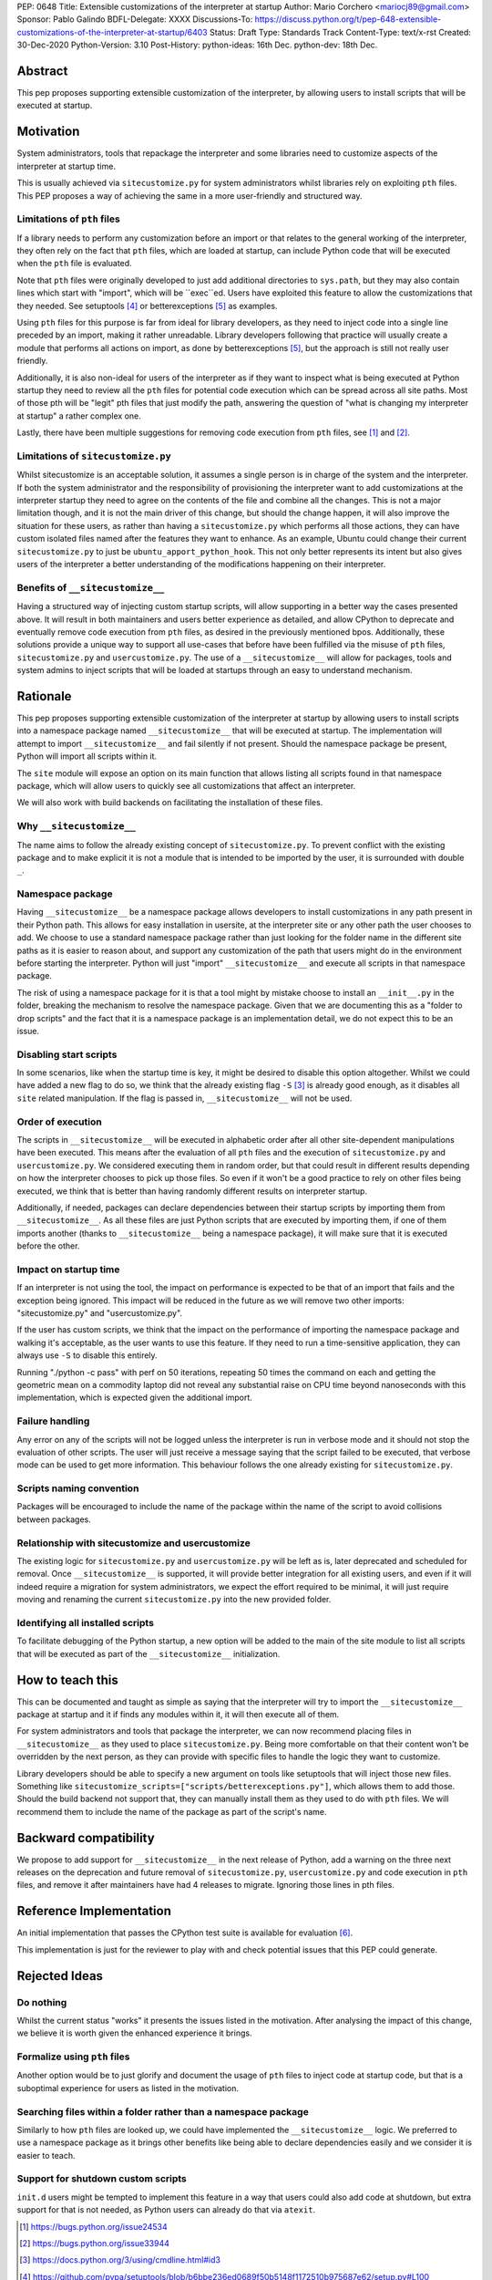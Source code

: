 PEP: 0648
Title: Extensible customizations of the interpreter at startup
Author: Mario Corchero <mariocj89@gmail.com>
Sponsor: Pablo Galindo
BDFL-Delegate: XXXX
Discussions-To: https://discuss.python.org/t/pep-648-extensible-customizations-of-the-interpreter-at-startup/6403
Status: Draft
Type: Standards Track
Content-Type: text/x-rst
Created: 30-Dec-2020
Python-Version: 3.10
Post-History: python-ideas: 16th Dec. python-dev: 18th Dec.

Abstract
========

This pep proposes supporting extensible customization of the interpreter, by
allowing users to install scripts that will be executed at startup.

Motivation
==========

System administrators, tools that repackage the interpreter and some
libraries need to customize aspects of the interpreter at startup time.

This is usually achieved via ``sitecustomize.py`` for system administrators
whilst libraries rely on exploiting ``pth`` files. This PEP proposes a way of
achieving the same in a more user-friendly and structured way.

Limitations of ``pth`` files
----------------------------

If a library needs to perform any customization before an import or that
relates to the general working of the interpreter, they often rely on the
fact that ``pth`` files, which are loaded at startup, can include Python code
that will be executed when the ``pth`` file is evaluated.

Note that ``pth`` files were originally developed to just add additional
directories to ``sys.path``, but they may also contain lines which start
with "import", which will be \``exec\``ed. Users have exploited this feature to
allow the customizations that they needed. See setuptools [#setuptools]_ or
betterexceptions [#betterexceptions]_ as examples.

Using ``pth`` files for this purpose is far from ideal for library developers,
as they need to inject code into a single line preceded by an import, making
it rather unreadable. Library developers following that practice will usually
create a module that performs all actions on import, as done by
betterexceptions [#betterexceptions]_, but the approach is still not really
user friendly.

Additionally, it is also non-ideal for users of the interpreter as if they
want to inspect what is being executed at Python startup they need to review
all the ``pth`` files for potential code execution which can be spread across
all site paths. Most of those pth will be "legit" pth files that just modify
the path, answering the question of "what is changing my interpreter at
startup" a rather complex one.

Lastly, there have been multiple suggestions for removing code execution from
``pth`` files, see [#bpo-24534]_ and [#bpo-33944]_.

Limitations of ``sitecustomize.py``
-----------------------------------

Whilst sitecustomize is an acceptable solution, it assumes a single person is
in charge of the system and the interpreter. If both the system administrator
and the responsibility of provisioning the interpreter want to add
customizations at the interpreter startup they need to agree on the contents
of the file and combine all the changes. This is not a major limitation
though, and it is not the main driver of this change, but should the change
happen, it will also improve the situation for these users, as rather than
having a ``sitecustomize.py`` which performs all those actions, they can have
custom isolated files named after the features they want to enhance. As an
example, Ubuntu could change their current ``sitecustomize.py`` to just be
``ubuntu_apport_python_hook``. This not only better represents its intent but
also gives users of the interpreter a better understanding of the
modifications happening on their interpreter.

Benefits of ``__sitecustomize__``
---------------------------------

Having a structured way of injecting custom startup scripts, will allow
supporting in a better way the cases presented above. It will result in both
maintainers and users better experience as detailed, and allow CPython to
deprecate and eventually remove code execution from ``pth`` files, as desired
in the previously mentioned bpos.
Additionally, these solutions provide a unique way to support all use-cases
that before have been fulfilled via the misuse of ``pth`` files,
``sitecustomize.py`` and ``usercustomize.py``. The use of a ``__sitecustomize__``
will allow for packages, tools and system admins to inject scripts that will
be loaded at startups through an easy to understand mechanism.

Rationale
=========

This pep proposes supporting extensible customization of the interpreter at
startup by allowing users to install scripts into a namespace package named
``__sitecustomize__`` that will be executed at startup. The implementation will
attempt to import ``__sitecustomize__`` and fail silently if not present.
Should the namespace package be present, Python will import all scripts within
it.

The ``site`` module will expose an option on its main function that allows
listing all scripts found in that namespace package, which will allow users
to quickly see all customizations that affect an interpreter.

We will also work with build backends on facilitating the installation of
these files.

Why ``__sitecustomize__``
-------------------------

The name aims to follow the already existing concept of ``sitecustomize.py``.
To prevent conflict with the existing package and to make explicit it is not
a module that is intended to be imported by the user, it is surrounded with
double ``_``.

Namespace package
-----------------

Having ``__sitecustomize__`` be a namespace package allows developers to
install customizations in any path present in their Python path. This allows
for easy installation in usersite, at the interpreter site or any other path
the user chooses to add. We choose to use a standard namespace package rather
than just looking for the folder name in the different site paths as it
is easier to reason about, and support any customization of the path
that users might do in the environment before starting the interpreter.
Python will just "import" ``__sitecustomize__`` and execute all scripts
in that namespace package.

The risk of using a namespace package for it is that a tool might by mistake
choose to install an ``__init__.py`` in the folder, breaking the mechanism to
resolve the namespace package. Given that we are documenting this as a
"folder to drop scripts" and the fact that it is a namespace package is an
implementation detail, we do not expect this to be an issue.

Disabling start scripts
-----------------------

In some scenarios, like when the startup time is key, it might be desired to
disable this option altogether. Whilst we could have added a new flag to do
so, we think that the already existing flag ``-S`` [#s-flag]_ is already good enough,
as it disables all ``site`` related manipulation. If the flag is passed in,
``__sitecustomize__`` will not be used.

Order of execution
------------------

The scripts in ``__sitecustomize__`` will be executed in alphabetic order after
all other site-dependent manipulations have been executed. This means after
the evaluation of all ``pth`` files and the execution of ``sitecustomize.py`` and
``usercustomize.py``. We considered executing them in random order, but that
could result in different results depending on how the interpreter chooses to
pick up those files. So even if it won't be a good practice to rely on other
files being executed, we think that is better than having randomly different
results on interpreter startup.

Additionally, if needed, packages can declare dependencies between their
startup scripts by importing them from ``__sitecustomize__``. As all these
files are just Python scripts that are executed by importing them, if one of
them imports another (thanks to ``__sitecustomize__`` being a namespace
package), it will make sure that it is executed before the other.

Impact on startup time
----------------------

If an interpreter is not using the tool, the impact on performance is
expected to be that of an import that fails and the exception being ignored.
This impact will be reduced in the future as we will remove two other
imports: "sitecustomize.py" and "usercustomize.py".

If the user has custom scripts, we think that the impact on the performance
of importing the namespace package and walking it's acceptable, as the user
wants to use this feature. If they need to run a time-sensitive application,
they can always use ``-S`` to disable this entirely.

Running "./python -c pass" with perf on 50 iterations, repeating 50 times the
command on each and getting the geometric mean on a commodity laptop did not
reveal any substantial raise on CPU time beyond nanoseconds with this
implementation, which is expected given the additional import.

Failure handling
----------------

Any error on any of the scripts will not be logged unless the interpreter is
run in verbose mode and it should not stop the evaluation of other scripts.
The user will just receive a message saying that the script failed to be
executed, that verbose mode can be used to get more information. This
behaviour follows the one already existing for ``sitecustomize.py``.

Scripts naming convention
-------------------------

Packages will be encouraged to include the name of the package within the
name of the script to avoid collisions between packages.

Relationship with sitecustomize and usercustomize
-------------------------------------------------

The existing logic for ``sitecustomize.py`` and ``usercustomize.py`` will be left
as is, later deprecated and scheduled for removal. Once ``__sitecustomize__`` is
supported, it will provide better integration for all existing users, and even
if it will indeed require a migration for system administrators, we expect the
effort required to be minimal, it will just require moving and renaming the
current ``sitecustomize.py`` into the new provided folder.

Identifying all installed scripts
---------------------------------

To facilitate debugging of the Python startup, a new option will be added to
the main of the site module to list all scripts that will be executed as part
of the ``__sitecustomize__`` initialization.

How to teach this
=================

This can be documented and taught as simple as saying that the interpreter
will try to import the ``__sitecustomize__`` package at startup and it if finds
any modules within it, it will then execute all of them.

For system administrators and tools that package the interpreter, we can now
recommend placing files in ``__sitecustomize__`` as they used to place
``sitecustomize.py``. Being more comfortable on that their content won't be
overridden by the next person, as they can provide with specific files to
handle the logic they want to customize.

Library developers should be able to specify a new argument on tools like
setuptools that will inject those new files. Something like
``sitecustomize_scripts=["scripts/betterexceptions.py"]``, which allows them to
add those. Should the build backend not support that, they can manually
install them as they used to do with ``pth`` files. We will recommend them to
include the name of the package as part of the script's name.

Backward compatibility
======================

We propose to add support for ``__sitecustomize__`` in the next release of
Python, add a warning on the three next releases on the deprecation and
future removal of ``sitecustomize.py``, ``usercustomize.py`` and code execution
in ``pth`` files, and remove it after maintainers have had 4 releases to
migrate. Ignoring those lines in pth files.

Reference Implementation
========================

An initial implementation that passes the CPython test suite is available for
evaluation [#reference-implementation]_.

This implementation is just for the reviewer to play with and check potential
issues that this PEP could generate.

Rejected Ideas
==============

Do nothing
----------

Whilst the current status "works" it presents the issues listed in the
motivation. After analysing the impact of this change, we believe it is worth
given the enhanced experience it brings.

Formalize using ``pth`` files
-----------------------------

Another option would be to just glorify and document the usage of ``pth`` files
to inject code at startup code, but that is a suboptimal experience for users
as listed in the motivation.

Searching files within a folder rather than a namespace package
---------------------------------------------------------------

Similarly to how ``pth`` files are looked up, we could have implemented the
``__sitecustomize__`` logic. We preferred to use a namespace package as it
brings other benefits like being able to declare dependencies easily and we
consider it is easier to teach.

Support for shutdown custom scripts
-----------------------------------

``init.d`` users might be tempted to implement this feature in a way that users
could also add code at shutdown, but extra support for that is not needed, as
Python users can already do that via ``atexit``.

.. [#bpo-24534]
   https://bugs.python.org/issue24534

.. [#bpo-33944]
   https://bugs.python.org/issue33944

.. [#s-flag]
   https://docs.python.org/3/using/cmdline.html#id3

.. [#setuptools]
   https://github.com/pypa/setuptools/blob/b6bbe236ed0689f50b5148f1172510b975687e62/setup.py#L100

.. [#betterexceptions]
   https://github.com/Qix-/better-exceptions/blob/7b417527757d555faedc354c86d3b6fe449200c2/better_exceptions_hook.pth#L1

.. [#reference-implementation]
   https://github.com/mariocj89/cpython/tree/pu/__sitecustomize__
